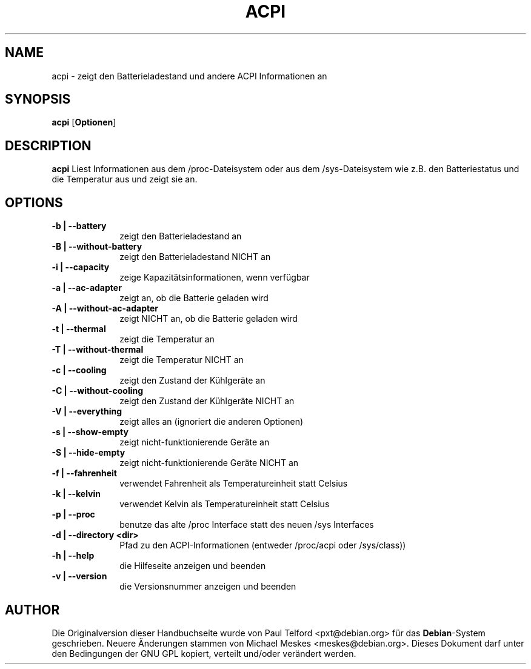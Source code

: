 .TH "ACPI" "1" 
.SH "NAME" 
acpi - zeigt den Batterieladestand und andere ACPI Informationen an
.SH "SYNOPSIS" 
.PP 
\fBacpi\fP [\fBOptionen\fP] 
.SH "DESCRIPTION" 
.PP 
\fBacpi\fP 
Liest Informationen aus dem /proc-Dateisystem oder aus dem /sys-Dateisystem wie
z.B. den Batteriestatus und die Temperatur aus und zeigt sie an.
.SH "OPTIONS" 
.IP "\fB-b | --battery\fP         " 10 
zeigt den Batterieladestand an
.IP "\fB-B | --without-battery\fP " 10
zeigt den Batterieladestand NICHT an
.IP "\fB-i | --capacity\fP " 10
zeige Kapazitätsinformationen, wenn verfügbar
.IP "\fB-a | --ac-adapter\fP " 10
zeigt an, ob die Batterie geladen wird
.IP "\fB-A | --without-ac-adapter\fP " 10
zeigt NICHT an, ob die Batterie geladen wird
.IP "\fB-t |  --thermal\fP " 10
zeigt die Temperatur an
.IP "\fB-T | --without-thermal\fP " 10
zeigt die Temperatur NICHT an
.IP "\fB-c | --cooling\fP " 10
zeigt den Zustand der Kühlgeräte an
.IP "\fB-C | --without-cooling\fP " 10
zeigt den Zustand der Kühlgeräte NICHT an
.IP "\fB-V | --everything\fP " 10
zeigt alles an (ignoriert die anderen Optionen)
.IP "\fB-s | --show-empty\fP " 10
zeigt nicht-funktionierende Geräte an
.IP "\fB-S | --hide-empty\fP " 10
zeigt nicht-funktionierende Geräte NICHT an
.IP "\fB-f | --fahrenheit\fP " 10
verwendet Fahrenheit als Temperatureinheit statt Celsius
.IP "\fB-k | --kelvin\fP " 10
verwendet Kelvin als Temperatureinheit statt Celsius
.IP "\fB-p | --proc\fP " 10
benutze das alte /proc Interface statt des neuen /sys Interfaces
.IP "\fB-d | --directory <dir>\fP " 10
Pfad zu den ACPI-Informationen (entweder /proc/acpi oder /sys/class))
.IP "\fB-h | --help\fP " 10
die Hilfeseite anzeigen und beenden
.IP "\fB-v | --version\fP " 10
die Versionsnummer anzeigen und beenden

.SH "AUTHOR" 
.PP 
Die Originalversion dieser Handbuchseite wurde von Paul Telford
<pxt@debian.org> für das \fBDebian\fP-System geschrieben. Neuere Änderungen
stammen von Michael Meskes <meskes@debian.org>. Dieses Dokument darf unter den
Bedingungen der GNU GPL kopiert, verteilt und/oder verändert werden.

